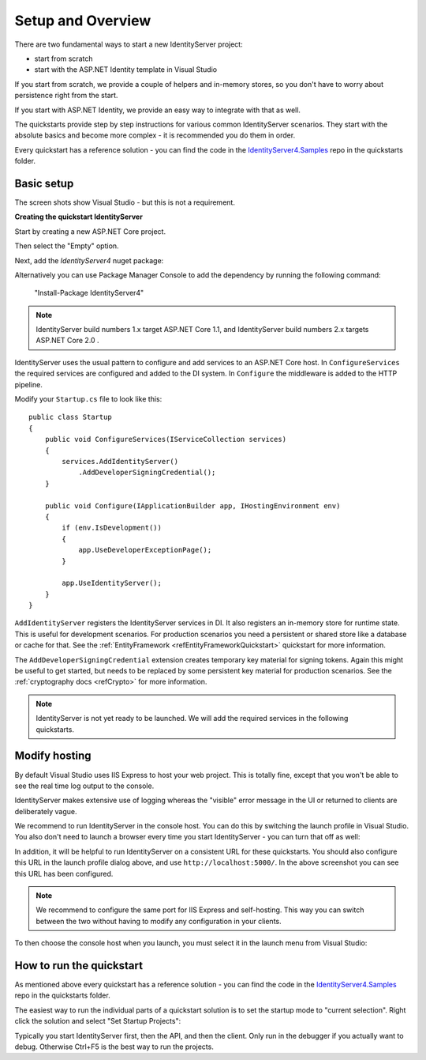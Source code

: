 Setup and Overview
==================

There are two fundamental ways to start a new IdentityServer project:

* start from scratch
* start with the ASP.NET Identity template in Visual Studio

If you start from scratch, we provide a couple of helpers and in-memory stores, so 
you don't have to worry about persistence right from the start.

If you start with ASP.NET Identity, we provide an easy way to integrate with that as well.

The quickstarts provide step by step instructions for various common IdentityServer scenarios.
They start with the absolute basics and become more complex - 
it is recommended you do them in order.

Every quickstart has a reference solution - you can find the code in the 
`IdentityServer4.Samples <https://github.com/IdentityServer/IdentityServer4.Samples>`_
repo in the quickstarts folder.

Basic setup
^^^^^^^^^^^
The screen shots show Visual Studio - but this is not a requirement.

**Creating the quickstart IdentityServer**

Start by creating a new ASP.NET Core project.

.. image:: images/0_new_web_project.png

Then select the "Empty" option.

.. image:: images/0_empty_web.png

Next, add the `IdentityServer4` nuget package:

.. image:: images/0_nuget.png
    
Alternatively you can use Package Manager Console to add the dependency by running the following command:

    "Install-Package IdentityServer4"

.. note:: IdentityServer build numbers 1.x target ASP.NET Core 1.1, and IdentityServer build numbers 2.x targets ASP.NET Core 2.0 .

IdentityServer uses the usual pattern to configure and add services to an ASP.NET Core host.
In ``ConfigureServices`` the required services are configured and added to the DI system. 
In ``Configure`` the middleware is added to the HTTP pipeline.

Modify your ``Startup.cs`` file to look like this::

    public class Startup
    {
        public void ConfigureServices(IServiceCollection services)
        {
            services.AddIdentityServer()
                .AddDeveloperSigningCredential();
        }

        public void Configure(IApplicationBuilder app, IHostingEnvironment env)
        {
            if (env.IsDevelopment())
            {
                app.UseDeveloperExceptionPage();
            }

            app.UseIdentityServer();
        }
    }

``AddIdentityServer`` registers the IdentityServer services in DI. It also registers an in-memory store for runtime state.
This is useful for development scenarios. For production scenarios you need a persistent or shared store like a database or cache for that.
See the :ref:`EntityFramework <refEntityFrameworkQuickstart>` quickstart for more information.

The ``AddDeveloperSigningCredential`` extension creates temporary key material for signing tokens.
Again this might be useful to get started, but needs to be replaced by some persistent key material for production scenarios.
See the :ref:`cryptography docs <refCrypto>` for more information.

.. Note:: IdentityServer is not yet ready to be launched. We will add the required services in the following quickstarts.

Modify hosting
^^^^^^^^^^^^^^^

By default Visual Studio uses IIS Express to host your web project. This is totally fine,
except that you won't be able to see the real time log output to the console.

IdentityServer makes extensive use of logging whereas the "visible" error message in the UI
or returned to clients are deliberately vague.

We recommend to run IdentityServer in the console host. 
You can do this by switching the launch profile in Visual Studio.
You also don't need to launch a browser every time you start IdentityServer - you can turn that off as well:

.. image:: images/0_launch_profile.png

In addition, it will be helpful to run IdentityServer on a consistent URL for these quickstarts.
You should also configure this URL in the launch profile dialog above, and use ``http://localhost:5000/``.
In the above screenshot  you can see this URL has been configured.

.. Note:: We recommend to configure the same port for IIS Express and self-hosting. This way you can switch between the two without having to modify any configuration in your clients.

To then choose the console host when you launch, you must select it in the launch menu from Visual Studio:

.. image:: images/0_choose_launch.png

How to run the quickstart
^^^^^^^^^^^^^^^^^^^^^^^^^
As mentioned above every quickstart has a reference solution - you can find the code in the 
`IdentityServer4.Samples <https://github.com/IdentityServer/IdentityServer4.Samples>`_
repo in the quickstarts folder.

The easiest way to run the individual parts of a quickstart solution is to set the startup mode to "current selection".
Right click the solution and select "Set Startup Projects":

.. image:: images/0_startup_mode.png

Typically you start IdentityServer first, then the API, and then the client. Only run in the debugger if you actually want to debug.
Otherwise Ctrl+F5 is the best way to run the projects.